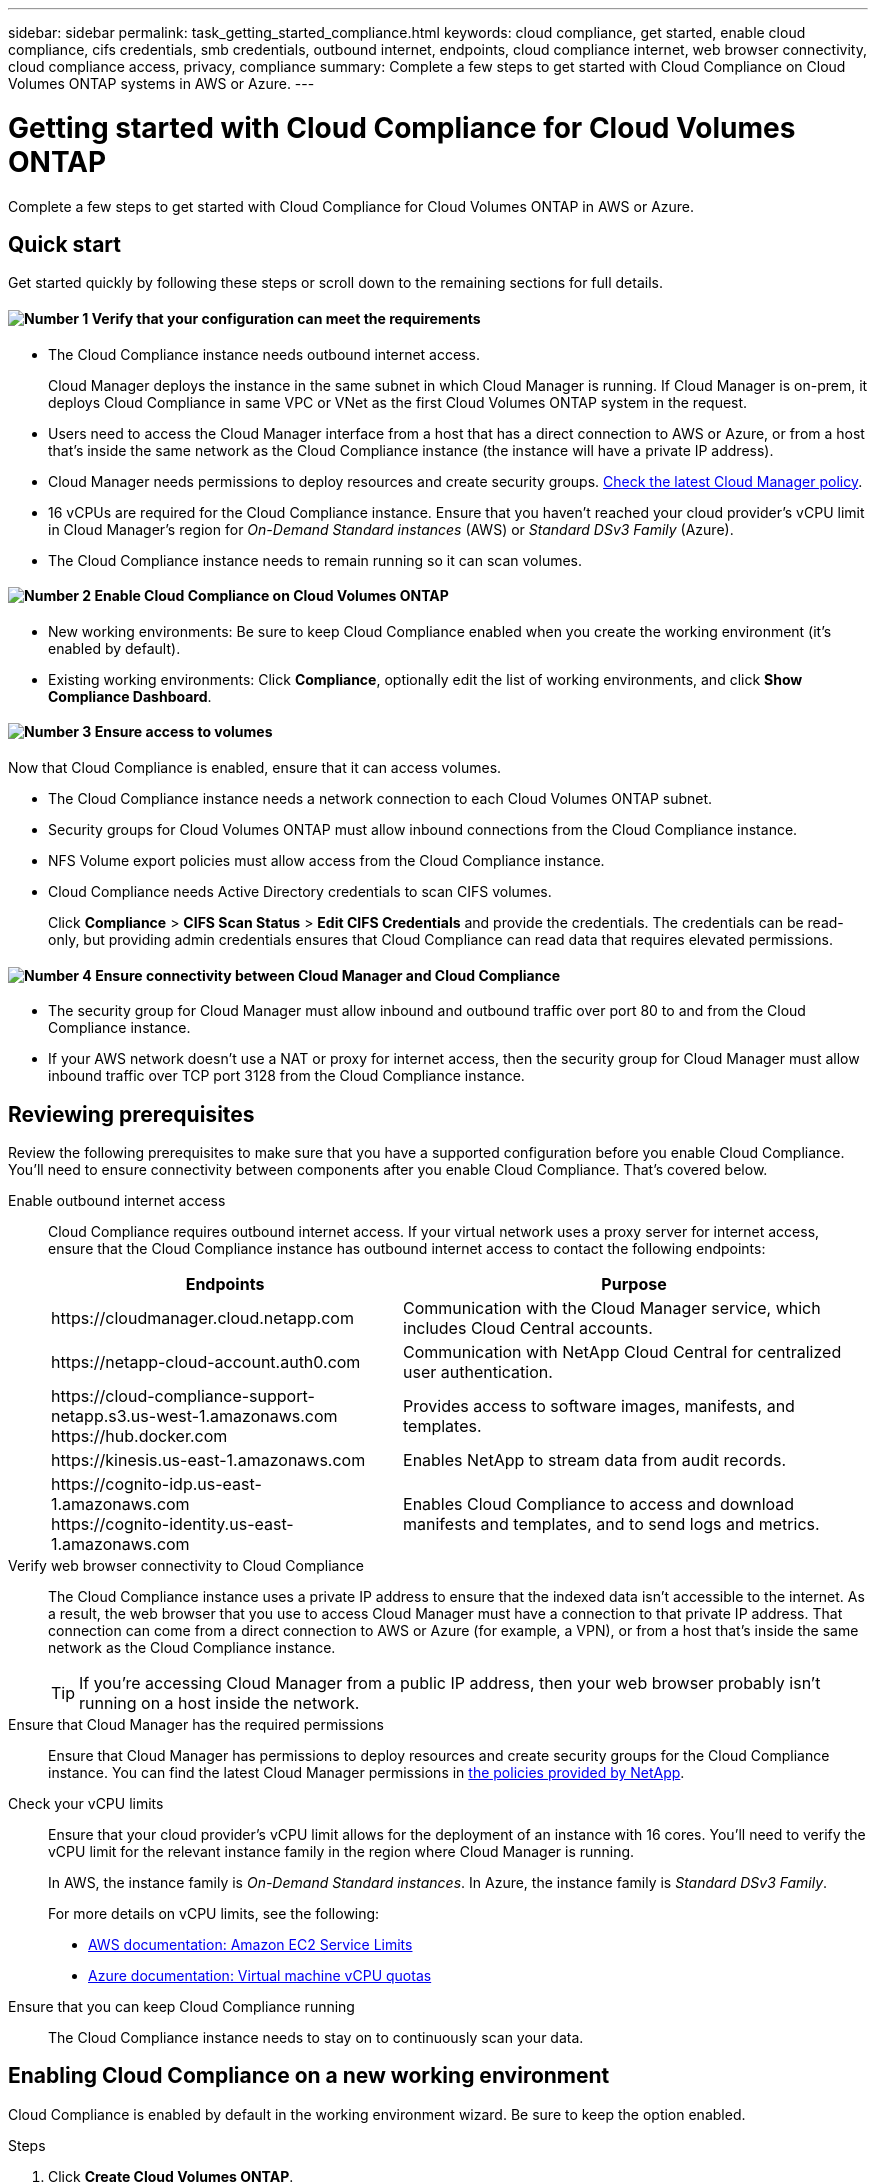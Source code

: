 ---
sidebar: sidebar
permalink: task_getting_started_compliance.html
keywords: cloud compliance, get started, enable cloud compliance, cifs credentials, smb credentials, outbound internet, endpoints, cloud compliance internet, web browser connectivity, cloud compliance access, privacy, compliance
summary: Complete a few steps to get started with Cloud Compliance on Cloud Volumes ONTAP systems in AWS or Azure.
---

= Getting started with Cloud Compliance for Cloud Volumes ONTAP
:hardbreaks:
:nofooter:
:icons: font
:linkattrs:
:imagesdir: ./media/

[.lead]
Complete a few steps to get started with Cloud Compliance for Cloud Volumes ONTAP in AWS or Azure.

== Quick start

Get started quickly by following these steps or scroll down to the remaining sections for full details.

==== image:number1.png[Number 1] Verify that your configuration can meet the requirements

[role="quick-margin-list"]
* The Cloud Compliance instance needs outbound internet access.
+
Cloud Manager deploys the instance in the same subnet in which Cloud Manager is running. If Cloud Manager is on-prem, it deploys Cloud Compliance in same VPC or VNet as the first Cloud Volumes ONTAP system in the request.

* Users need to access the Cloud Manager interface from a host that has a direct connection to AWS or Azure, or from a host that's inside the same network as the Cloud Compliance instance (the instance will have a private IP address).

* Cloud Manager needs permissions to deploy resources and create security groups. https://mysupport.netapp.com/info/web/ECMP11022837.html[Check the latest Cloud Manager policy^].

* 16 vCPUs are required for the Cloud Compliance instance. Ensure that you haven't reached your cloud provider's vCPU limit in Cloud Manager's region for _On-Demand Standard instances_ (AWS) or _Standard DSv3 Family_ (Azure).

* The Cloud Compliance instance needs to remain running so it can scan volumes.

==== image:number2.png[Number 2] Enable Cloud Compliance on Cloud Volumes ONTAP

[role="quick-margin-list"]
* New working environments: Be sure to keep Cloud Compliance enabled when you create the working environment (it's enabled by default).

* Existing working environments: Click *Compliance*, optionally edit the list of working environments, and click *Show Compliance Dashboard*.

==== image:number3.png[Number 3] Ensure access to volumes

[role="quick-margin-para"]
Now that Cloud Compliance is enabled, ensure that it can access volumes.

[role="quick-margin-list"]
* The Cloud Compliance instance needs a network connection to each Cloud Volumes ONTAP subnet.
* Security groups for Cloud Volumes ONTAP must allow inbound connections from the Cloud Compliance instance.
* NFS Volume export policies must allow access from the Cloud Compliance instance.
* Cloud Compliance needs Active Directory credentials to scan CIFS volumes.
+
Click *Compliance* > *CIFS Scan Status* > *Edit CIFS Credentials* and provide the credentials. The credentials can be read-only, but providing admin credentials ensures that Cloud Compliance can read data that requires elevated permissions.

==== image:number4.png[Number 4] Ensure connectivity between Cloud Manager and Cloud Compliance

[role="quick-margin-list"]
* The security group for Cloud Manager must allow inbound and outbound traffic over port 80 to and from the Cloud Compliance instance.

* If your AWS network doesn’t use a NAT or proxy for internet access, then the security group for Cloud Manager must allow inbound traffic over TCP port 3128 from the Cloud Compliance instance.

== Reviewing prerequisites

Review the following prerequisites to make sure that you have a supported configuration before you enable Cloud Compliance. You'll need to ensure connectivity between components after you enable Cloud Compliance. That's covered below.

Enable outbound internet access::
Cloud Compliance requires outbound internet access. If your virtual network uses a proxy server for internet access, ensure that the Cloud Compliance instance has outbound internet access to contact the following endpoints:
+
[cols="43,57",options="header"]
|===
| Endpoints
| Purpose

| \https://cloudmanager.cloud.netapp.com | Communication with the Cloud Manager service, which includes Cloud Central accounts.

| \https://netapp-cloud-account.auth0.com | Communication with NetApp Cloud Central for centralized user authentication.

|
\https://cloud-compliance-support-netapp.s3.us-west-1.amazonaws.com
\https://hub.docker.com
| Provides access to software images, manifests, and templates.

| \https://kinesis.us-east-1.amazonaws.com	| Enables NetApp to stream data from audit records.

|
\https://cognito-idp.us-east-1.amazonaws.com
\https://cognito-identity.us-east-1.amazonaws.com
| Enables Cloud Compliance to access and download manifests and templates, and to send logs and metrics.

|===

Verify web browser connectivity to Cloud Compliance::
The Cloud Compliance instance uses a private IP address to ensure that the indexed data isn't accessible to the internet. As a result, the web browser that you use to access Cloud Manager must have a connection to that private IP address. That connection can come from a direct connection to AWS or Azure (for example, a VPN), or from a host that's inside the same network as the Cloud Compliance instance.
+
TIP: If you're accessing Cloud Manager from a public IP address, then your web browser probably isn't running on a host inside the network.

Ensure that Cloud Manager has the required permissions::
Ensure that Cloud Manager has permissions to deploy resources and create security groups for the Cloud Compliance instance. You can find the latest Cloud Manager permissions in https://mysupport.netapp.com/info/web/ECMP11022837.html[the policies provided by NetApp^].

Check your vCPU limits::
Ensure that your cloud provider's vCPU limit allows for the deployment of an instance with 16 cores. You'll need to verify the vCPU limit for the relevant instance family in the region where Cloud Manager is running.
+
In AWS, the instance family is _On-Demand Standard instances_. In Azure, the instance family is _Standard DSv3 Family_.
+
For more details on vCPU limits, see the following:
+
* https://docs.aws.amazon.com/AWSEC2/latest/UserGuide/ec2-resource-limits.html[AWS documentation: Amazon EC2 Service Limits^]
* https://docs.microsoft.com/en-us/azure/virtual-machines/linux/quotas[Azure documentation: Virtual machine vCPU quotas^]

Ensure that you can keep Cloud Compliance running::
The Cloud Compliance instance needs to stay on to continuously scan your data.

== Enabling Cloud Compliance on a new working environment

Cloud Compliance is enabled by default in the working environment wizard. Be sure to keep the option enabled.

.Steps

. Click *Create Cloud Volumes ONTAP*.

. Select Amazon Web Services or Microsoft Azure as the cloud provider and then choose a single node or HA system.

. Fill out the Details & Credentials page.

. On the Services page, leave Cloud Compliance enabled and click *Continue*.
+
image:screenshot_cloud_compliance.gif[A screenshot that shows the Services page in the working environment wizard.]

. Complete the pages in the wizard to deploy the system.
+
For help, see link:task_deploying_otc_aws.html[Launching Cloud Volumes ONTAP in AWS] and link:task_deploying_otc_azure.html[Launching Cloud Volumes ONTAP in Azure].

.Result

Cloud Compliance is enabled on the Cloud Volumes ONTAP system. If this the first time that you enabled Cloud Compliance, Cloud Manager deploys the Cloud Compliance instance in your cloud provider. As soon as the instance is available, it starts scanning data as its written to each volume that you create.

== Enabling Cloud Compliance on existing working environments

Enable Cloud Compliance on your existing Cloud Volumes ONTAP systems from the *Compliance* tab in Cloud Manager.

Another option is to enable Cloud Compliance from the *Working Environments* tab by selecting each working environment individually. That'll take you longer to complete, unless you have just one system.

.Steps for multiple working environments

. At the top of Cloud Manager, click *Compliance*.

. If you want to enable Cloud Compliance on specific working environments, click the edit icon.
+
Otherwise, Cloud Manager is set to enable Cloud Compliance on all working environments to which you have access.
+
image:screenshot_show_compliance_dashboard.gif[A screenshot of the Compliance tab that shows the icon to click when choosing which working environments to scan.]

. Click *Show Compliance Dashboard*.

.Steps for a single working environment

. At the top of Cloud Manager, click *Working Environments*.

. Select a working environment.

. In the pane on the right, click *Enable Compliance*.
+
image:screenshot_enable_compliance.gif[A screenshot that shows the Enable Compliance icon which is available in the Working Environments tab after you select a working environment.]

.Result

If this the first time that you enabled Cloud Compliance, Cloud Manager deploys the Cloud Compliance instance in your cloud provider.

Cloud Compliance starts scanning the data on each working environment. Data will be available in the Compliance dashboard as soon as Cloud Compliance finishes the initial scans. The time that it takes depends on the amount of data--it could be a few minutes or hours.

== Verifying that Cloud Compliance has access to volumes

Make sure that Cloud Compliance can access volumes on Cloud Volumes ONTAP by checking your networking, security groups, and export policies. You'll need to provide Cloud Compliance with CIFS credentials so it can access CIFS volumes.

.Steps

. Make sure that there's a network connection between the Cloud Compliance instance and each Cloud Volumes ONTAP subnet.

. Ensure that the security group for Cloud Volumes ONTAP allows inbound traffic from the Cloud Compliance instance.
+
You can either open the security group for traffic from the IP address of the Cloud Compliance instance, or you can open the security group for all traffic from inside the virtual network.

. Ensure that NFS volume export policies include the IP address of the Cloud Compliance instance so it can access the data on each volume.

. If you use CIFS, provide Cloud Compliance with Active Directory credentials so it can scan CIFS volumes.

.. At the top of Cloud Manager, click *Compliance*.

.. In the top right, click *CIFS Scan Status*.
+
image:screenshot_cifs_credentials.gif[A screenshot of the Compliance tab that shows the CIFS Scan Status button that's available in the top right of the content pane.]

.. For each Cloud Volumes ONTAP system, click *Edit CIFS Credentials* and enter the user name and password that Cloud Compliance needs to access CIFS volumes on the system.
+
The credentials can be read-only, but providing admin credentials ensures that Cloud Compliance can read any data that requires elevated permissions. The credentials are stored on the Cloud Compliance instance.
+
After you enter the credentials, you should see a message that all CIFS volumes were authenticated successfully.
+
image:screenshot_cifs_status.gif[A screenshot that shows the CIFS Scan Status page and one Cloud Volumes ONTAP system for which CIFS credentials were successfully provided.]

== Verifying that Cloud Manager can access Cloud Compliance

Ensure connectivity between Cloud Manager and Cloud Compliance so you can view the compliance insights that Cloud Compliance found.

.Steps

. Make sure that the security group for Cloud Manager allows inbound and outbound traffic over port 80 to and from the Cloud Compliance instance.
+
This connection enables you to view information in the Compliance tab.

. If your AWS network doesn’t use a NAT or proxy for internet access, modify the security group for Cloud Manager to allow inbound traffic over TCP port 3128 from the Cloud Compliance instance.
+
This is required because the Cloud Compliance instance uses Cloud Manager as a proxy to access the internet.
+
NOTE: This port is open by default on all new Cloud Manager instances, starting with version 3.7.5. It's not open on Cloud Manager instances created prior to that version.

== Troubleshooting errors

If Cloud Manager fails to enable Cloud Compliance, the Compliance dashboard won't display in the Compliance tab. The tab will look like it did before you tried to enable Cloud Compliance.

If this happens, view deployment errors in the Timeline to investigate and correct the error. The following sections describe the most common errors.

=== vCPU quota limit in Azure

The timeline might display an error if the vCPU quota limit was reached in Azure.

Example error in the timeline::

"The template deployment 'cloud-compliance-1576642249048-deployment' is not valid according to the validation procedure. The tracking id is 'f8c662ec-f556-423e-9e43-c4a6ea3c7424'. See inner errors for details. Code: InvalidTemplateDeployment Details: The operation couldn't be completed as it results in exceeding quota limit of standardDSv3Family Cores. Maximum allowed: 10, Current in use: 0, Additional requested: 16. Read more about quota limits at \https://aka.ms/AzurePerVMQuotaLimits. Submit a request for Quota increase using the link \https://aka.ms/ProdportalCRP/?#create/Microsoft.Support/Parameters/%7B%22subId%22:%22bc48045a-c34b-4ad6-8367-6b1fc0d5e955%22,%22pesId%22:%2206bfd9d3-516b-d5c6-5802-169c800dec89%22,%22supportTopicId%22:%22e12e3d1d-7fa0-af33-c6d0-3c50df9658a3%22%7D."

What caused the error::

The vCPU quota limit was reached, so Azure wouldn't allow creation of the Cloud Compliance instance.

How to fix the error::

Increase the vCPU quota limit in Azure.
+
https://docs.microsoft.com/en-us/azure/azure-supportability/per-vm-quota-requests[Azure documentation: Increase limits by VM series^]

=== vCPU limit in AWS

The timeline might display an error if the vCPU limit was reached in AWS.

Example error in the timeline::

"You have requested more vCPU capacity than your current vCPU limit of 32 allows for the instance bucket that the specified instance type belongs to. Please visit \http://aws.amazon.com/contact-us/ec2-request to request an adjustment to this limit. (Service: AmazonEC2; Status Code: 400; Error Code: VcpuLimitExceeded; Request ID: 3d6a659f-289b-449e-82e9-e3f18e49d69a)"

What caused the error::

The vCPU limit was reached, so AWS wouldn't allow creation of the Cloud Compliance instance.

How to fix the error::

Increase the vCPU limit in AWS.
+
https://docs.aws.amazon.com/AWSEC2/latest/UserGuide/ec2-resource-limits.html[AWS documentation: Amazon EC2 Service Limits^]

=== Timeout error

The timeline might display a timeout error if the right connections aren't available.

Example error in the timeline::

"Timed out"

What caused the error::

It's either that Cloud Compliance and Cloud Manager can't communicate with each other or that Cloud Compliance can't access the internet.

How to fix the error::

Verify the following, while remembering that the Cloud Compliance instance gets deployed in the same subnet as Cloud Manager.
+
NOTE: If Cloud Manager is installed on-prem, it deploys the Cloud Compliance instance in same VPC or VNet as the first Cloud Volumes ONTAP system in the request.
+
. Ensure connectivity between Cloud Manager and Cloud Compliance.
+
The security group for Cloud Manager must allow inbound and outbound traffic over port 80 to and from the Cloud Compliance instance.
. Ensure that Cloud Compliance can access the internet in one of the following ways:
..	*Proxy*: If you have defined a proxy through Cloud Manager settings, ensure that the Cloud Compliance instance can reach the proxy server.
..	*Direct connection through Cloud Manager*: If you don’t use a proxy, ensure that the security group for Cloud Manager allows inbound traffic over TCP port 3128 from the Cloud Compliance instance.
..	*NAT*: Ensure that the subnet for the Cloud Compliance instance is defined under a NAT Gateway.
